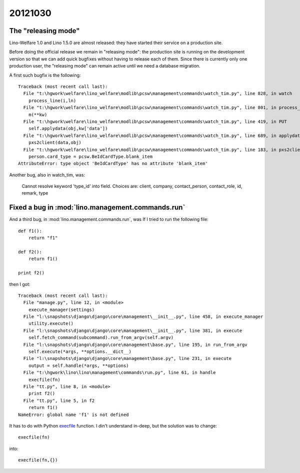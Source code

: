20121030
========

The "releasing mode"
--------------------

Lino-Welfare 1.0 and Lino 1.5.0 are almost released: 
they have started their service on a production site. 

Before doing the official release we remain in "releasing 
mode": the production site is running on the development 
version so that we can add quick bugfixes without having 
to release each of them.
Since there is currently only one production user,
the "releasing mode" can remain active until
we need a database migration.

A first such bugfix is the following::

  Traceback (most recent call last):
    File "t:\hgwork\welfare\lino_welfare\modlib\pcsw\management\commands\watch_tim.py", line 828, in watch
      process_line(i,ln)
    File "t:\hgwork\welfare\lino_welfare\modlib\pcsw\management\commands\watch_tim.py", line 801, in process_line
      m(**kw)
    File "t:\hgwork\welfare\lino_welfare\modlib\pcsw\management\commands\watch_tim.py", line 419, in PUT
      self.applydata(obj,kw['data'])
    File "t:\hgwork\welfare\lino_welfare\modlib\pcsw\management\commands\watch_tim.py", line 689, in applydata
      pxs2client(data,obj)
    File "t:\hgwork\welfare\lino_welfare\modlib\pcsw\management\commands\watch_tim.py", line 183, in pxs2client
      person.card_type = pcsw.BeIdCardType.blank_item
  AttributeError: type object 'BeIdCardType' has no attribute 'blank_item'



Another bug, also in watch_tim, was:

  Cannot resolve keyword 'type_id' into field. Choices are: client, company, contact_person, contact_role, id, remark, type




Fixed a bug in :mod:`lino.management.commands.run`
----------------------------------------------------

And a third bug, in :mod:`lino.management.commands.run`, was
If I tried to run the following file::

  def f1():
      return "f1"
      
  def f2():
      return f1()
      
  print f2()    


then I got::

  Traceback (most recent call last):
    File "manage.py", line 12, in <module>
      execute_manager(settings)
    File "l:\snapshots\django\django\core\management\__init__.py", line 458, in execute_manager
      utility.execute()
    File "l:\snapshots\django\django\core\management\__init__.py", line 381, in execute
      self.fetch_command(subcommand).run_from_argv(self.argv)
    File "l:\snapshots\django\django\core\management\base.py", line 195, in run_from_argv
      self.execute(*args, **options.__dict__)
    File "l:\snapshots\django\django\core\management\base.py", line 231, in execute
      output = self.handle(*args, **options)
    File "t:\hgwork\lino\lino\management\commands\run.py", line 61, in handle
      execfile(fn)
    File "tt.py", line 8, in <module>
      print f2()
    File "tt.py", line 5, in f2
      return f1()
  NameError: global name 'f1' is not defined


It has to do with Python 
`execfile <http://docs.python.org/2.7/library/functions.html?highlight=execfile#execfile>`_ function.
I din't understand in-deep, but
the solution was to change::

        execfile(fn)
        
into::

        execfile(fn,{})
